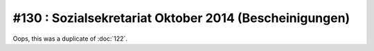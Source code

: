 =======================================================
#130 : Sozialsekretariat Oktober 2014 (Bescheinigungen)
=======================================================

Oops, this was a duplicate of :doc:`122`.

